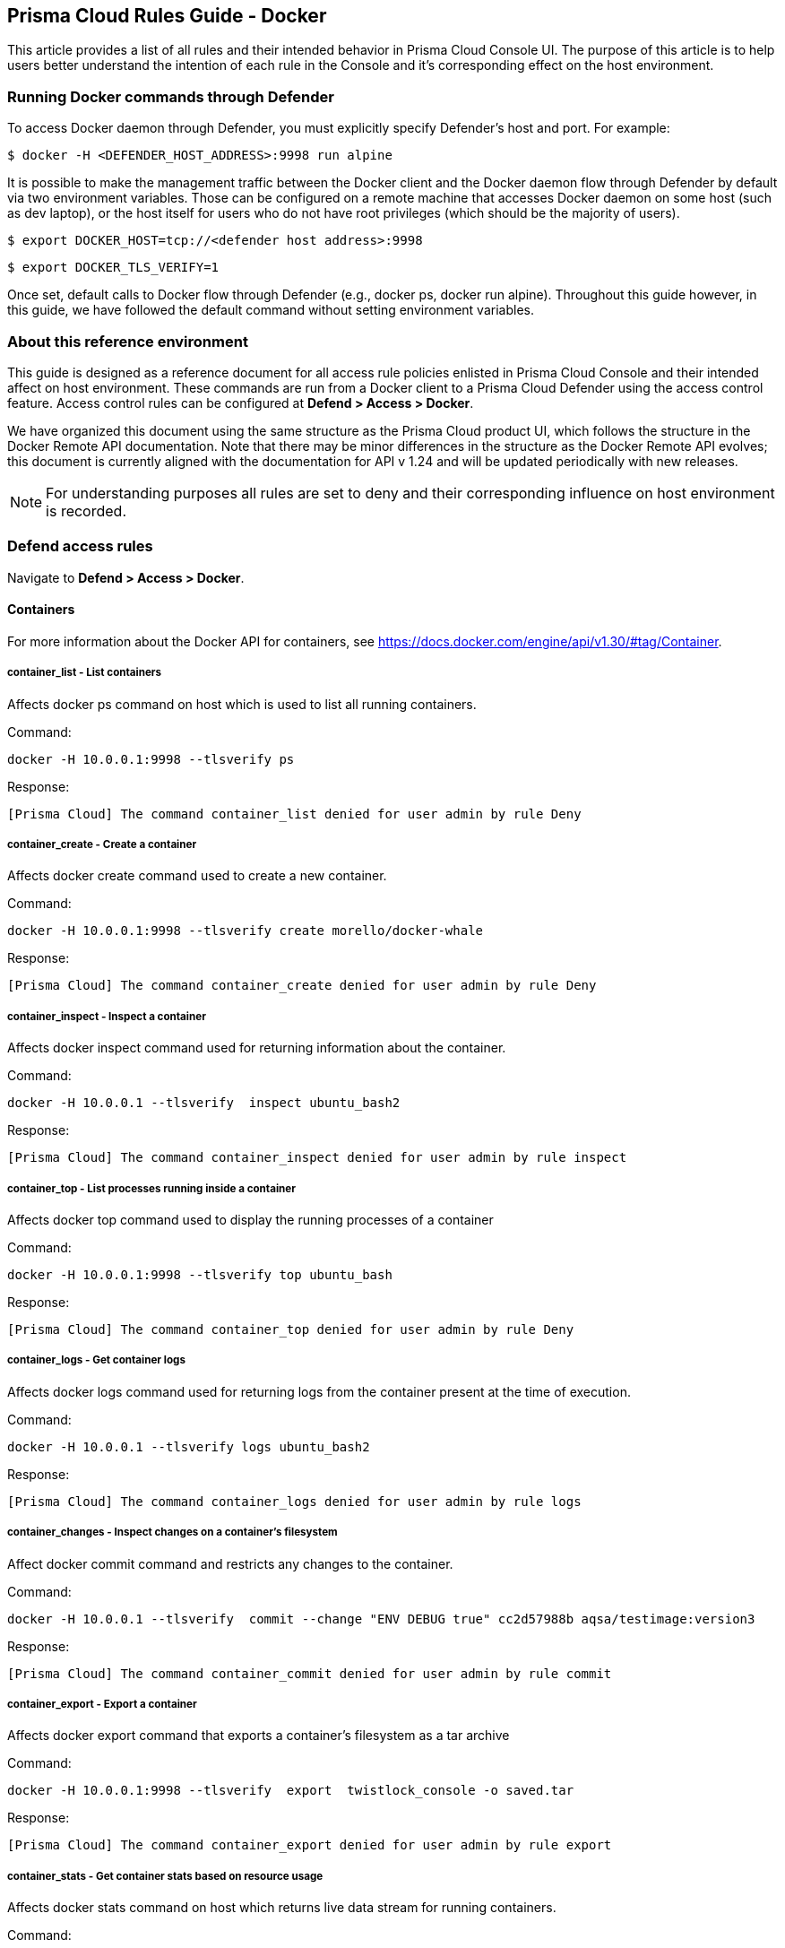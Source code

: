 [#rules-guide]
== Prisma Cloud Rules Guide - Docker

This article provides a list of all rules and their intended behavior in Prisma Cloud Console UI.
The purpose of this article is to help users better understand the intention of each rule in the Console and it’s corresponding effect on the host environment.

[#running-docker-commands-through-defender]
=== Running Docker commands through Defender

To access Docker daemon through Defender, you must explicitly specify Defender's host and port.
For example:

  $ docker -H <DEFENDER_HOST_ADDRESS>:9998 run alpine

It is possible to make the management traffic between the Docker client and the Docker daemon flow through Defender by default via two environment variables.
Those can be configured on a remote machine that accesses Docker daemon on some host (such as dev laptop), or the host itself for users who do not have root privileges (which should be the majority of users).

  $ export DOCKER_HOST=tcp://<defender host address>:9998

  $ export DOCKER_TLS_VERIFY=1

Once set, default calls to Docker flow through Defender (e.g., docker ps, docker run alpine).
Throughout this guide however, in this guide, we have followed the default command without setting environment variables.


[#about-this-reference-environment]
=== About this reference environment

This guide is designed as a reference document for all access rule policies enlisted in Prisma Cloud Console and their intended affect on host environment.
These commands are run from a Docker client to a Prisma Cloud Defender using the access control feature.
Access control rules can be configured at *Defend > Access > Docker*.

We have organized this document using the same structure as the Prisma Cloud product UI, which follows the structure in the Docker Remote API documentation.
Note that there may be minor differences in the structure as the Docker Remote API evolves; this document is currently aligned with the documentation for API v 1.24 and will be updated periodically with new releases.

NOTE: For understanding purposes all rules are set to deny and their corresponding influence on host environment is recorded.


[#defend-access-rules]
=== Defend access rules

Navigate to *Defend > Access > Docker*.

[#containers]
==== Containers

For more information about the Docker API for containers, see https://docs.docker.com/engine/api/v1.30/#tag/Container.

[.section]
[#containerlist---list-containers]
===== container_list - List containers

Affects docker ps command on host which is used to list all running containers.

Command:

  docker -H 10.0.0.1:9998 --tlsverify ps

Response:

  [Prisma Cloud] The command container_list denied for user admin by rule Deny


[.section]
[#containercreate---create-a-container]
===== container_create - Create a container

Affects docker create command used to create a new container.

Command:

  docker -H 10.0.0.1:9998 --tlsverify create morello/docker-whale

Response:

  [Prisma Cloud] The command container_create denied for user admin by rule Deny


[.section]
[#containerinspect---inspect-a-container]
===== container_inspect - Inspect a container

Affects docker inspect command used for returning information about the container.

Command:

  docker -H 10.0.0.1 --tlsverify  inspect ubuntu_bash2

Response:

  [Prisma Cloud] The command container_inspect denied for user admin by rule inspect


[.section]
[#containertop---list-processes-running-inside-a-container]
===== container_top - List processes running inside a container

Affects docker top command used to display the running processes of a container

Command:

  docker -H 10.0.0.1:9998 --tlsverify top ubuntu_bash

Response:

  [Prisma Cloud] The command container_top denied for user admin by rule Deny


[.section]
[#containerlogs---get-container-logs]
===== container_logs - Get container logs

Affects docker logs command used for returning logs from the container present at the time of execution.

Command:

  docker -H 10.0.0.1 --tlsverify logs ubuntu_bash2

Response:

  [Prisma Cloud] The command container_logs denied for user admin by rule logs


[.section]
[#containerchanges---inspect-changes-on-a-containers-filesystem]
===== container_changes - Inspect changes on a container’s filesystem

Affect docker commit command and restricts any changes to the container.

Command:

  docker -H 10.0.0.1 --tlsverify  commit --change "ENV DEBUG true" cc2d57988b aqsa/testimage:version3

Response:

  [Prisma Cloud] The command container_commit denied for user admin by rule commit


[.section]
[#containerexport---export-a-container]
===== container_export - Export a container

Affects docker export command that exports a container’s filesystem as a tar archive

Command:

  docker -H 10.0.0.1:9998 --tlsverify  export  twistlock_console -o saved.tar

Response:

  [Prisma Cloud] The command container_export denied for user admin by rule export


[.section]
[#containerstats---get-container-stats-based-on-resource-usage]
===== container_stats - Get container stats based on resource usage

Affects docker stats command on host which returns live data stream for running containers.

Command:

  docker -H 10.0.0.1 --tlsverify stats  silly_stallman

Response:

  [Prisma Cloud] The command container_stats denied for user admin by rule status


[.section]
[#containerresize---resize-a-container]
===== container_resize - Resize  a container

Affects docker logs command used for returning logs from the container present at the time of execution. This related to the size of the window of how output is returned from the container. It is called TTY.

Command:

Response:

[.section]
[#containerstart---start-a-container]
===== container_start - Start a container

Affects docker start command used to start one or more stopped containers

Command:

  docker -H 10.0.0.1:9998 --tlsverify start ubuntu_bash

Response:

  [Prisma Cloud] The command container_start denied for user admin by rule Deny all


[.section]
[#containerstop---stop-a-container]
===== container_stop - Stop a container

Affects docker stop command used to stop running container

Command:

  docker -H 10.0.0.1:9998 --tlsverify stop ubuntu_bash

Response:

  [Prisma Cloud] The command container_stop denied for user admin by rule Deny


[.section]
[#containerrestart---restart-a-container]
===== container_restart - Restart a container

Affects docker restart command on host, used to restart a container.

Command:

  docker -H 10.0.0.1:9998 --tlsverify restart ubuntu_bash

Response:

  [Prisma Cloud] The command container_restart denied for user admin by rule Deny


[.section]
[#containerkill---kill-a-container]
===== container_kill - Kill a container

Affects docker kill command used to kill a running container.

Command:

  docker -H 10.0.0.1:9998 --tlsverify kill ubuntu_bash

Response:

  [Prisma Cloud] The command container_kill denied for user admin by rule Deny


[.section]
[#containerrename---rename-a-container]
===== container_rename - Rename a container

Affects docker rename command on host that is used to rename a container.

Command:

  docker -H 10.0.0.1:9998 --tlsverify rename ubuntu_bash unbuntu

Response:

  [Prisma Cloud] The command container_rename denied for user admin by rule Deny
  Error: failed to rename container named ubuntu_bash


[.section]
[#containerpause---pause-a-container]
===== container_pause - Pause a container

Affects docker pause command on host which is used to pause all processes within one or more containers.

Command:

  docker -H 10.0.0.1 --tlsverify pause  focused_cori

Response:

  [Prisma Cloud] The command container_pause denied for user admin by rule Deny


[.section]
[#containerunpause---unpause-a-container]
===== container_unpause - Unpause a container

Affects docker unpause command on host which is used to un-suspend all processes in a container.

Command:

  docker -H 10.0.0.1 --tlsverify unpause  silly_stallman

Response:

  [Prisma Cloud] The command container_unpause denied for user admin by rule unpause


[.section]
[#containerattach---attach-to-a-container]
===== container_attach - Attach to a container

Affects docker attach command on host where defender is deployed.

Command:

  docker -H 10.0.0.1 --tlsverify attach  mycontainer

Response:

  [Prisma Cloud] The command container_attach denied for user admin by rule attach persistent connection closed


[.section]
[#containerattachws---attach-to-a-container-websocket]
===== container_attachws - Attach to a container (websocket)

Affects docker attach command on host where defender is deployed. Attach to the container id via websocket. Implements websocket protocol handshake according to RFC 6455

Command:

  docker -H 10.0.0.1 --tlsverify attach  mycontainer

Response:

  [Prisma Cloud] The command container_attach denied for user admin by rule attach persistent connection closed


[.section]
[#containerwait---wait-a-container]
===== container_wait - Wait a container

Affects docker wait command used to block until a container stops, then print its exit code.

Command:

  docker -H 10.0.0.1:9998 --tlsverify wait ubuntu_bash

Response:

  [Prisma Cloud] The command container_wait denied for user admin by rule Deny


[.section]
[#containerdelete---remove-a-container]
===== container_delete - Remove a container

Affects docker rm command used for deleting a container.

Command:

  docker -H 10.0.0.1:9998 --tlsverify rm  <container>

Response:

  [Prisma Cloud] The command container_delete denied for user admin by rule delete


[.section]
[#containerarchive---gets-an-archive-of-filesystem-resource-in-a-container]
===== container_archive - Gets an archive of filesystem resource in a container

Get a tar archive of a resource in the filesystem of container id. Affects docker cp command

Command:

  docker -H 10.0.0.1:9998 --tlsverify cp <container> > latest.tar


Response:

  [Prisma Cloud] The command container_copy denied for user admin by rule delete


[.section]
[#containerextract---extract-an-archive-of-files-or-folders-to-a-directory-in-a-container]
===== container_extract - Extract an archive of files or folders to a directory in a container

Affects docker export command. Uploads a tar archive to be extracted to a path in the filesystem of container id

Command:

  docker -H 10.0.0.1:9998 --tlsverify cp <container> > latest.tar

Response:

  [Prisma Cloud] The command container_exec_start denied for user admin by rule exec


[#images]
==== Images

For more information about the Docker API for images, see https://docs.docker.com/engine/api/v1.30/#tag/Image.

[.section]
[#imagelist---list-images]
===== image_list - List images

Affects docker images command used to list all images

Command:

  docker -H 10.0.0.1:9998 --tlsverify images

Response:

  [Prisma Cloud] The command image_list denied for user admin by rule Deny


[.section]
[#imagebuild---build-image-from-a-dockerfile]
===== image_build - Build image from a Dockerfile

Affects docker build command that is used to build an image from a Dockerfile.

Command:

  docker -H 172.18.0.1:9998 --tlsverify build -t aqsa/testimage:v2 .

Response:

  [Prisma Cloud] The command image_build denied for user admin by rule Default - deny all


[.section]
[#imagecreate---create-an-image]
===== image_create - Create an image

Affects docker pull command which is used to pull an image

Command:

  docker -H 10.0.0.1:9998 --tlsverify pull ubuntu:latest

Response:

  [Prisma Cloud] The command image_create denied for user admin by rule Deny


[.section]
[#imageinspect---inspect-an-image]
===== image_inspect - Inspect an image

Description

Affects docker inspect command used for returning information about the container.

Command:

  docker -H 10.0.0.1:9998 --tlsverify inspect 28e7d49f8e6d

Response:

  [Prisma Cloud] The command image_inspect denied for user admin by rule images

[.section]
[#imagehistory---get-the-history-of-an-image]
===== image_history - Get the history of an image

Affects docker history <image> command.

Command:

  docker -H 172.18.0.1:9998 --tlsverify history twistlock

Response:

  [Prisma Cloud] The command image_history denied for user admin by rule Default - deny all

[.section]
[#imagepush---push-an-image-on-the-registry]
===== image_push - Push an image on the registry

Affects command docker push for pushing an image to repository

Command:

  docker -H 10.0.0.1:9998 --tlsverify push ubuntu:latest

Response:

  [Prisma Cloud] The command image_push denied for user admin by rule Deny


[.section]
[#imagetag---tag-an-image-into-a-repository]
===== image_tag - Tag an image into a repository

Affects docker tag command used to tag an image in the repository

Command:

  docker -H 10.0.0.1:9998 --tlsverify tag ubuntu:latest aqsa:tag

Response:

  [Prisma Cloud] The command image_tag denied for user admin by rule Deny


[.section]
[#imagedelete---remove-an-image]
===== image_delete - Remove an image

Affects docker rmi command used to delete an image

Command:

  docker -H 10.0.0.1:9998 --tlsverify  rmi aqsa/testimage:version3

Response:

  [Prisma Cloud] The command image_delete denied for user admin by rule Deny


[.section]
[#imagessearch---search-images]
===== images_search - Search images

Affects docker search command which gives a list of available images matching the search item.

Command:

  docker -H 10.0.0.1:9998 --tlsverify search twistlock

Response:

  [Prisma Cloud] The command images_search denied for user admin by rule deny


[#misc]
==== MISC

Misc other docker commands.

[.section]
[#dockercheckauth---check-auth-configuration]
===== docker_check_auth - Check auth configuration

Validates credentials for a registry and get identity token, if available, for accessing the registry without password. Affects docker login on the host.

Command:

  docker -H 172.18.0.1:9998 --tlsverify login

Response:

  [Prisma Cloud] The command docker_info denied for user admin by rule Default - deny all

[.section]
[#dockerinfo---display-system-wide-information]
===== docker_info - Display system-wide information

Affects docker info command used to display system-wide information

Command:

  docker -H 10.0.0.1:9998 --tlsverify info

Response:

  [Prisma Cloud] The command docker_info denied for user admin by rule Deny


[.section]
[#dockerversion---show-the-docker-version-information]
===== docker_version - Show the docker version information

Affects docker version command on host which is used to find docker version.

Command:

  docker -H 10.0.0.1 --tlsverify version

Response:

  [Prisma Cloud] The command docker_version denied for user admin by rule version


[.section]
[#dockerping---ping-the-docker-server]
===== docker_ping - Ping the docker server

The goal of this api is to ping the Docker server and make sure it is up and running.

Command:

It is intended to be called by an external monitoring system. It does not have a direct docker CLI command.

[.section]
[#containercommit---create-a-new-image-from-a-containers-changes]
===== container_commit - Create a new image from a container’s changes

Affects docker commit command used for committing container’s file changes etc into a new image.

Command:

  docker -H 10.0.0.1 --tlsverify  commit --change "ENV DEBUG true" cc2d57988b aqsa/testimage:version3

Response:

  [Prisma Cloud] The command container_commit denied for user admin by rule commit


[.section]
[#dockerevents---monitor-dockers-events]
===== docker_events - Monitor docker’s events

Affects docker events command on host which is used to return real time events from the server.

Command:

  docker -H 10.0.0.1 --tlsverify events

Response:

  [Prisma Cloud] The command docker_events denied for user admin by rule events


[.section]
[#imagesarchive---get-a-tarball-containing-all-images]
===== images_archive - Get a tarball containing all images

Affects docker save command to save images to a tar archive

Command:

  docker -H 172.17.0.1:9998 --tlsverify save $(docker images -q) -o home/aqsa/mydockersimages.tar

Response:

  [Prisma Cloud] The command images_archive denied for user admin by rule Default - deny all


[.section]
[#imagesload---load-a-tarball-with-a-set-of-images-and-tags-into-docker]
===== images_load - Load a tarball with a set of images and tags into docker

Affects docker load command to load an image from a tar archive or STDIN

Command:

  docker -H 172.17.0.1:9998 --tlsverify load -i /home/aqsa/twistlock_1_6_81.tar.gz

Response:
  [Prisma Cloud] The command images_load denied for user admin by rule Default - deny all


[.section]
[#containerexeccreate---exec-create]
===== container_exec_create - Exec Create

Affects docker_exec command to create any new container.

Command:

  docker -H 10.0.0.1 --tlsverify   exec -d ubuntu_bash2 touch /tmp/execWorks

Response:

  [Prisma Cloud] The command container_exec_start denied for user admin by rule exec


[.section]
[#containerexecstart---exec-start]
===== container_exec_start - Exec Start

Affects docker exec command used for running a command in a running container.

Command:

  docker -H 10.0.0.1 --tlsverify   exec -d ubuntu_bash2 touch /tmp/execWorks

Response:

  [Prisma Cloud] The command container_exec_start denied for user admin by rule exec


[.section]
[#containerexecinspect---exec-inspect]
===== container_exec_inspect - Exec Inspect

Affects docker exec command used for running a command in a running container.

Command:

  docker -H 10.0.0.1 --tlsverify   exec -d ubuntu_bash2 touch /tmp/execWorks

Response:

  [Prisma Cloud] The command container_exec_start denied for user admin by rule exec

[.section]
[#containerarchivehead]
===== container_archive_head

Command:

  docker -H 10.0.0.1 --tlsverify unpause  silly_stallman

Response:

  [Prisma Cloud] The command container_unpause denied for user admin by rule unpause

[.section]
[#containercopyfiles]
===== container_copyfiles

Affects docker cp command used to copy files from and to containers and local file system on host.

Command:

  docker -H 10.0.0.1 --tlsverify cp file  mycontainer:~

Response:

  [Prisma Cloud] The command container_copyfiles denied for user admin by rule unpause


[#volumes]
==== Volumes

For more information about the Docker API for volumes, see https://docs.docker.com/engine/api/v1.30/#tag/Volume.

[.section]
[#volumelist---list-volumes]
===== volume_list - List volumes

Affects docker volume ls command to list all volumes

Command:

  docker -H 10.0.0.1:9998 --tlsverify volume ls

Response:

  [Prisma Cloud] The command volume_list denied for user admin by rule Deny


[.section]
[#volumecreate---create-a-volume]
===== volume_create - Create a volume

Affects docker volume create command to create a volume

Command:

  docker -H 10.0.0.1:9998 --tlsverify volume create

Response:

  [Prisma Cloud] The command volume_create denied for user admin by rule Deny


[.section]
[#volumeinspect---inspect-a-volume]
===== volume_inspect - Inspect a volume

Affects docker volume inspect command to display detailed information on one or more volumes

Command:

  docker -H 10.0.0.1:9998 --tlsverify volume inspect f1c7

Response:

  [Prisma Cloud] The command volume_inspect denied for user admin by rule Deny

[.section]
[#volumeremove---remove-a-volume]
===== volume_remove - Remove a volume

Affects docker volume rm command to remove one or more volumes

Command:

  docker -H 10.0.0.1:9998 --tlsverify volume rm f671

Response:

  [Prisma Cloud] The command volume_remove denied for user admin by rule Deny


[#networks]
==== Networks

For information about the Docker API for networks, see https://docs.docker.com/engine/api/v1.30/#tag/Network.

[.section]
[#networklist---list-networks]
===== network_list - list networks

Affects docker network ls to list networks

Command:

  docker -H 172.17.0.1:9998 --tlsverify network ls

Response:

  [Prisma Cloud] The command network_list denied for user admin by rule Default - deny all

[.section]
[#networkinspect---inspect-network]
===== network_inspect - Inspect network

Affects docker network inspect to display detailed information on one or more networks

Command:

  docker -H 172.17.0.1:9998 --tlsverify network inspect 82b1c

Response:

  [Prisma Cloud] The command network_inspect denied for user admin by rule Default - deny all

[.section]
[#networkcreate---create-a-network]
===== network_create - Create a network

Affects docker network create to create a network

Command:

  docker -H 172.17.0.1:9998 --tlsverify network create new-network

Response:

  [Prisma Cloud] The command network_create denied for user admin by rule Default - deny all

[.section]
[#networkconnect---connect-a-container-to-a-network]
===== network_connect - Connect a container to a network

Affects docker network connect to connect a container to a network

Command:

  docker -H 172.17.0.1:9998 --tlsverify network connect new-network container1

Response:

  [Prisma Cloud] The command network_connect denied for user admin by rule Default - deny all

[.section]
[#networkdisconnect---disconnect-a-container-from-a-network]
===== network_disconnect - Disconnect a container from a network

Affects docker network disconnect to disconnect a container from a network

Command:

  docker -H 172.17.0.1:9998 --tlsverify network disconnect new-network container1

Response:

  [Prisma Cloud] The command network_disconnect denied for user admin by rule Default - deny all

[.section]
[#networkremove---remove-a-network]
===== network_remove - Remove a network

Affects docker network rm to remove one or more networks

Command:

  docker -H 172.17.0.1:9998 --tlsverify network rm new-network

Response:

  [Prisma Cloud] The command network_remove denied for user admin by rule Default - deny all


[#secrets]
==== Secrets

Secrets are added in Prisma Cloud 2.0 in accordance with Docker Engine API v1.26.

For more information about the Docker API for secrets, see https://docs.docker.com/engine/api/v1.30/#tag/Secret.

[.section]
[#secretlist---list-secrets]
===== secret_list - List secrets

Affects docker secret ls command used to list secrets.

Command:

  docker -H 10.0.0.1:9998 --tlsverify secret ls

Response:

  [Prisma Cloud] The command secret_ls denied for user admin by rule Default - deny all

[.section]
[#secretcreate---create-secrets]
===== secret_create - Create secrets

Affects docker secret create command used to create secrets.

Command:

  docker -H 10.0.0.1:9998 --tlsverify secret create my-secret ./aqsa.json

Response:

  [Prisma Cloud] The command secret_create denied for user admin by rule Default - deny all

[.section]
[#secretinspect---inspect-secrets]
===== secret_inspect - Inspect secrets

Affects docker secret inspect command used to inspect secrets.

Command:

  docker -H 10.0.0.1:9998 --tlsverify secret inspect <id>

Response:

  [Prisma Cloud] The command secret_inspect denied for user admin by rule Default - deny all

[.section]
[#secretremove---delete-secrets]
===== secret_remove - Delete secrets

Affects docker secret rm command used to remove one or more secrets.

Command:

  docker -H 10.0.0.1:9998 --tlsverify secret rm aqsa.json

Response:

  [Prisma Cloud] The command secret_rm denied for user admin by rule Default - deny all

[.section]
[#secretupdate---update-a-secret]
===== secret_update - Update a secret

Affects POST /secrets/{id}/update  command used to remove one or more secrets.

Command:

Response:
